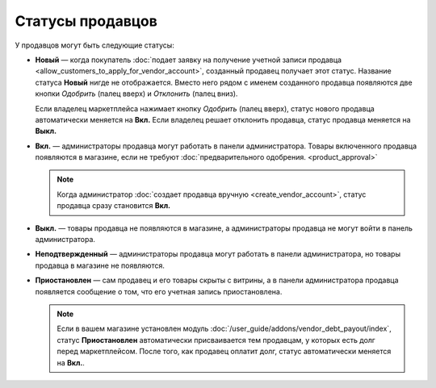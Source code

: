 *****************
Статусы продавцов
*****************

У продавцов могут быть следующие статусы:

* **Новый** — когда покупатель :doc:`подает заявку на получение учетной записи продавца <allow_customers_to_apply_for_vendor_account>`, созданный продавец получает этот статус. Название статуса **Новый** нигде не отображается. Вместо него рядом с именем созданного продавца появляются две кнопки *Одобрить* (палец вверх) и *Отклонить* (палец вниз).

  Если владелец маркетплейса нажимает кнопку *Одобрить* (палец вверх), статус нового продавца автоматически меняется на **Вкл.** Если владелец решает отклонить продавца, статус продавца меняется на **Выкл.**

* **Вкл.** — администраторы продавца могут работать в панели администратора. Товары включенного продавца появляются в магазине, если не требуют :doc:`предварительного одобрения. <product_approval>`

  .. note::

      Когда администратор :doc:`создает продавца вручную <create_vendor_account>`, статус продавца сразу становится **Вкл.**

* **Выкл.** — товары продавца не появляются в магазине, а администраторы продавца не могут войти в панель администратора.

* **Неподтвержденный** — администраторы продавца могут работать в панели администратора, но товары продавца в магазине не появляются.

* **Приостановлен** — сам продавец и его товары скрыты с витрины, а в панели администратора продавца появляется сообщение о том, что его учетная запись приостановлена.

  .. note::
  
      Если в вашем магазине установлен модуль :doc:`/user_guide/addons/vendor_debt_payout/index`, статус **Приостановлен** автоматически присваивается тем продавцам, у которых есть долг перед маркетплейсом. После того, как продавец оплатит долг, статус автоматически меняется на **Вкл.**.

  .. fancybox:: img/change_vendor_status.png
      :alt: Меняем статус продавца в Multi-Vendor.
